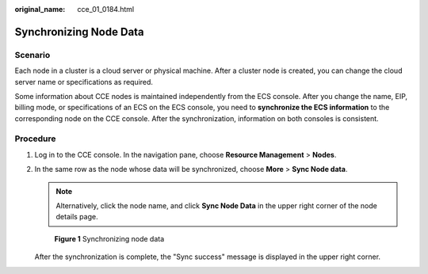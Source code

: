 :original_name: cce_01_0184.html

.. _cce_01_0184:

Synchronizing Node Data
=======================

Scenario
--------

Each node in a cluster is a cloud server or physical machine. After a cluster node is created, you can change the cloud server name or specifications as required.

Some information about CCE nodes is maintained independently from the ECS console. After you change the name, EIP, billing mode, or specifications of an ECS on the ECS console, you need to **synchronize the ECS information** to the corresponding node on the CCE console. After the synchronization, information on both consoles is consistent.

Procedure
---------

#. Log in to the CCE console. In the navigation pane, choose **Resource Management** > **Nodes**.

#. In the same row as the node whose data will be synchronized, choose **More** > **Sync Node data**.

   .. note::

      Alternatively, click the node name, and click **Sync Node Data** in the upper right corner of the node details page.


   .. figure:: /_static/images/en-us_image_0000001144502022.png
      :alt: **Figure 1** Synchronizing node data

      **Figure 1** Synchronizing node data

   After the synchronization is complete, the "Sync success" message is displayed in the upper right corner.
